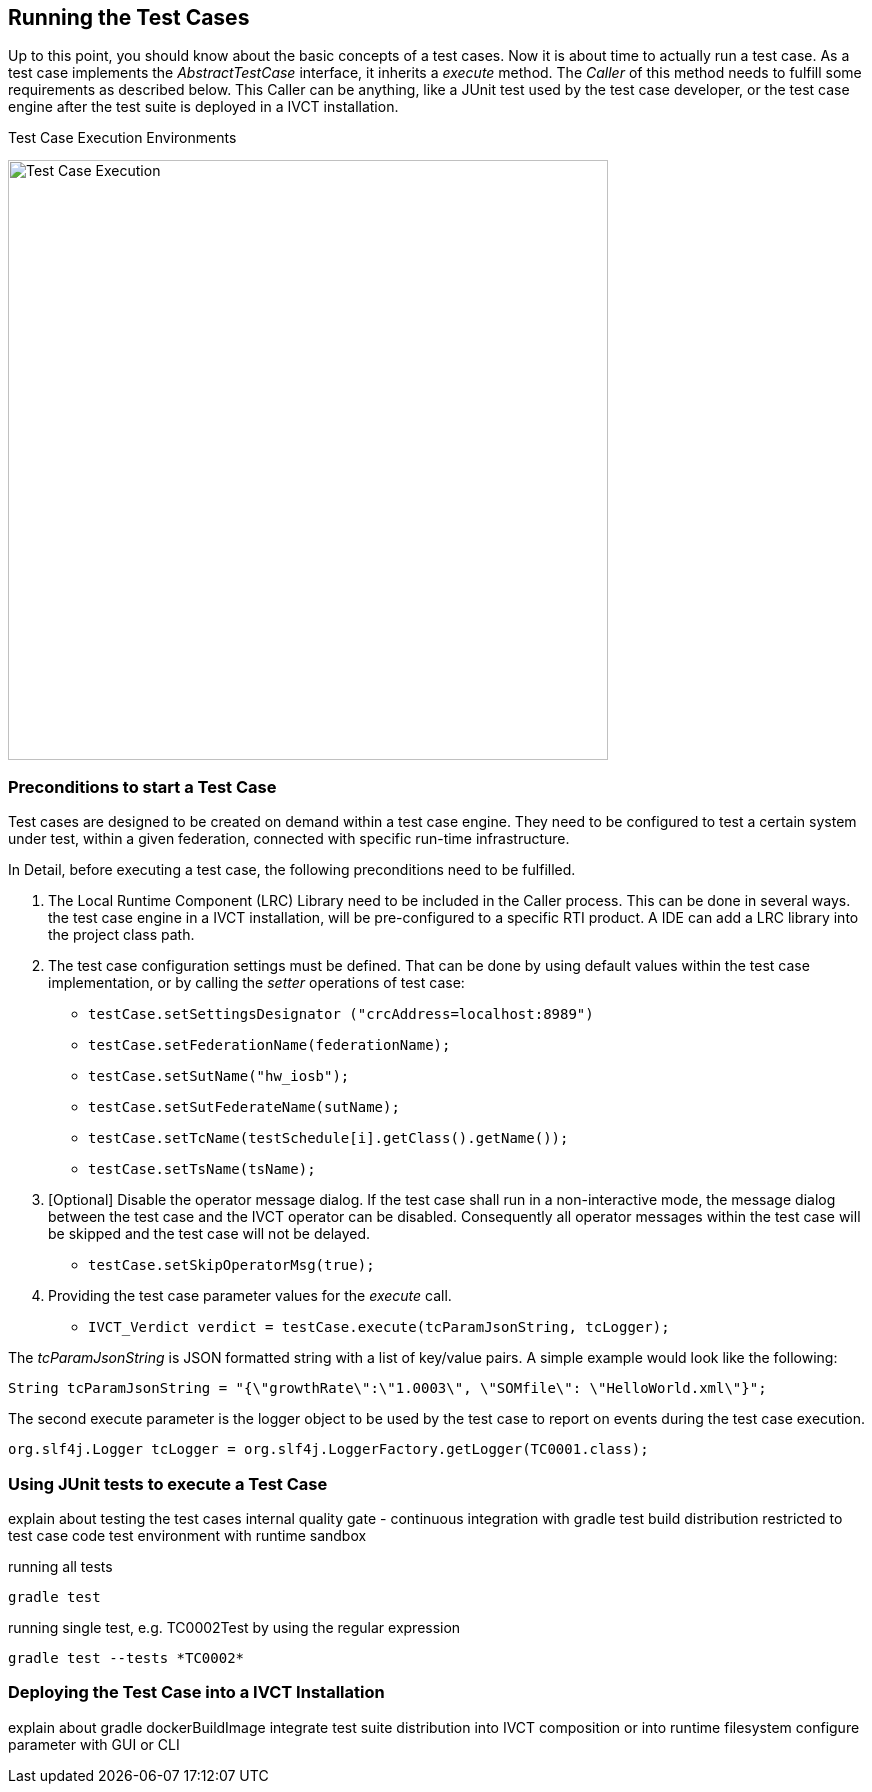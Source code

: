 == Running the Test Cases

Up to this point, you should know about the basic concepts of a test cases. Now it is about time to actually run a test case.
As a test case implements the _AbstractTestCase_ interface, it inherits a _execute_ method. The _Caller_ of this method needs to fulfill some requirements as described below. This Caller can be anything, like a JUnit test used by the test case developer, or the test case engine after the test suite is deployed in a IVCT installation.

.Test Case Execution Environments
image:images/ts-test.png[Test Case Execution, 600]


=== Preconditions to start a Test Case

Test cases are designed to be created on demand within a test case engine. They need to be configured to test a certain system under test, within a given federation, connected with specific run-time infrastructure.

In Detail, before executing a test case, the following preconditions need to be fulfilled.

1. The Local Runtime Component (LRC) Library need to be included in the Caller process. This can be done in several ways. the test case engine in a IVCT installation, will be pre-configured to a specific RTI product. A IDE can add a LRC library into the project class path.

2. The test case configuration settings must be defined. That can be done by using default values within the test case implementation, or by calling the _setter_ operations of test case:

** `testCase.setSettingsDesignator ("crcAddress=localhost:8989")`
** `testCase.setFederationName(federationName);`
** `testCase.setSutName("hw_iosb");`
** `testCase.setSutFederateName(sutName);`
** `testCase.setTcName(testSchedule[i].getClass().getName());`
** `testCase.setTsName(tsName);`

3. [Optional] Disable the operator message dialog. If the test case shall run in a non-interactive mode, the message dialog between the test case and the IVCT operator can be disabled. Consequently all operator messages within the test case will be skipped and the test case will not be delayed.
** `testCase.setSkipOperatorMsg(true);`

4. Providing the test case parameter values for the _execute_ call.

** `IVCT_Verdict verdict = testCase.execute(tcParamJsonString, tcLogger);`

The _tcParamJsonString_ is JSON formatted string with a list of key/value pairs. A simple example would look like the following:

----
String tcParamJsonString = "{\"growthRate\":\"1.0003\", \"SOMfile\": \"HelloWorld.xml\"}";
----

The second execute parameter is the logger object to be used by the test case to report on events during the test case execution. 

----
org.slf4j.Logger tcLogger = org.slf4j.LoggerFactory.getLogger(TC0001.class);
----


=== Using JUnit tests to execute a Test Case

explain about testing the test cases
internal quality gate - continuous integration with gradle test
build distribution restricted to test case code
test environment with runtime sandbox

running all tests 

----
gradle test
----


running single test, e.g. TC0002Test by using the regular expression

----
gradle test --tests *TC0002*
----


=== Deploying the Test Case into a IVCT Installation
 
explain about gradle dockerBuildImage
integrate test suite distribution into IVCT composition or into runtime filesystem
configure parameter with GUI or CLI

 
